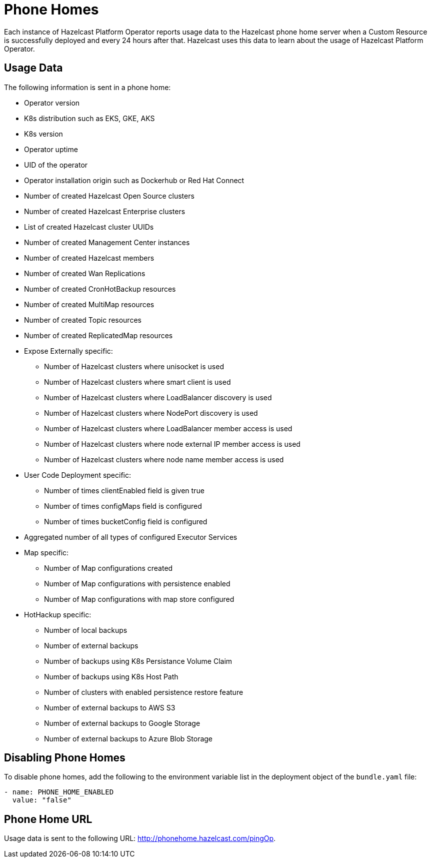 = Phone Homes
:description: Each instance of Hazelcast Platform Operator reports usage data to the Hazelcast phone home server when a Custom Resource is successfully deployed and every 24 hours after that. Hazelcast uses this data to learn about the usage of Hazelcast Platform Operator.

{description}

== Usage Data

The following information is sent in a phone home:

* Operator version
* K8s distribution such as EKS, GKE, AKS
* K8s version
* Operator uptime
* UID of the operator
* Operator installation origin such as Dockerhub or Red Hat Connect
* Number of created Hazelcast Open Source clusters
* Number of created Hazelcast Enterprise clusters
* List of created Hazelcast cluster UUIDs
* Number of created Management Center instances
* Number of created Hazelcast members
* Number of created Wan Replications
* Number of created CronHotBackup resources
* Number of created MultiMap resources
* Number of created Topic resources
* Number of created ReplicatedMap resources
* Expose Externally specific:
** Number of Hazelcast clusters where unisocket is used
** Number of Hazelcast clusters where smart client is used
** Number of Hazelcast clusters where LoadBalancer discovery is used
** Number of Hazelcast clusters where NodePort discovery is used
** Number of Hazelcast clusters where LoadBalancer member access is used
** Number of Hazelcast clusters where node external IP member access is used
** Number of Hazelcast clusters where node name member access is used
* User Code Deployment specific:
** Number of times clientEnabled field is given true
** Number of times configMaps field is configured
** Number of times bucketConfig field is configured
* Aggregated number of all types of configured Executor Services
* Map specific:
** Number of Map configurations created
** Number of Map configurations with persistence enabled
** Number of Map configurations with map store configured
* HotHackup specific:
** Number of local backups
** Number of external backups
** Number of backups using K8s Persistance Volume Claim
** Number of backups using K8s Host Path
** Number of clusters with enabled persistence restore feature
** Number of external backups to AWS S3
** Number of external backups to Google Storage
** Number of external backups to Azure Blob Storage

== Disabling Phone Homes

To disable phone homes, add the following to the environment variable list in the deployment object of the `bundle.yaml` file:


```yaml
- name: PHONE_HOME_ENABLED
  value: "false"
```

== Phone Home URL

Usage data is sent to the following URL: http://phonehome.hazelcast.com/pingOp.
